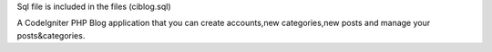Sql file is included in the files (ciblog.sql)

A CodeIgniter PHP Blog application that you can create accounts,new categories,new posts and manage your posts&categories.
